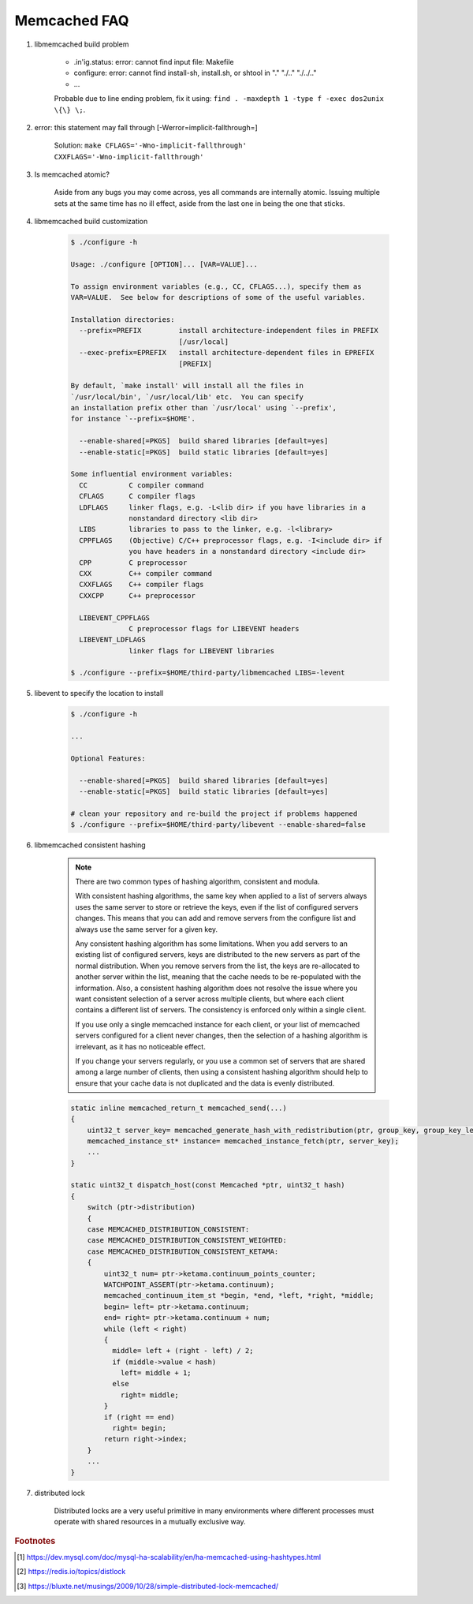 Memcached FAQ
=============

#. libmemcached build problem

    - .in'ig.status: error: cannot find input file: Makefile
    - configure: error: cannot find install-sh, install.sh, or shtool in "." "./.." "./../.."
    - ...

    Probable due to line ending problem, fix it using: ``find . -maxdepth 1 -type f -exec dos2unix \{\} \;``.

#. error: this statement may fall through [-Werror=implicit-fallthrough=]

    Solution: ``make CFLAGS='-Wno-implicit-fallthrough' CXXFLAGS='-Wno-implicit-fallthrough'``

#. Is memcached atomic?

    Aside from any bugs you may come across, yes all commands are internally atomic.
    Issuing multiple sets at the same time has no ill effect, aside from the last one
    in being the one that sticks.

#. libmemcached build customization

    .. code-block:: sh

        $ ./configure -h

        Usage: ./configure [OPTION]... [VAR=VALUE]...

        To assign environment variables (e.g., CC, CFLAGS...), specify them as
        VAR=VALUE.  See below for descriptions of some of the useful variables.

        Installation directories:
          --prefix=PREFIX         install architecture-independent files in PREFIX
                                  [/usr/local]
          --exec-prefix=EPREFIX   install architecture-dependent files in EPREFIX
                                  [PREFIX]

        By default, `make install' will install all the files in
        `/usr/local/bin', `/usr/local/lib' etc.  You can specify
        an installation prefix other than `/usr/local' using `--prefix',
        for instance `--prefix=$HOME'.

          --enable-shared[=PKGS]  build shared libraries [default=yes]
          --enable-static[=PKGS]  build static libraries [default=yes]

        Some influential environment variables:
          CC          C compiler command
          CFLAGS      C compiler flags
          LDFLAGS     linker flags, e.g. -L<lib dir> if you have libraries in a
                      nonstandard directory <lib dir>
          LIBS        libraries to pass to the linker, e.g. -l<library>
          CPPFLAGS    (Objective) C/C++ preprocessor flags, e.g. -I<include dir> if
                      you have headers in a nonstandard directory <include dir>
          CPP         C preprocessor
          CXX         C++ compiler command
          CXXFLAGS    C++ compiler flags
          CXXCPP      C++ preprocessor

          LIBEVENT_CPPFLAGS
                      C preprocessor flags for LIBEVENT headers
          LIBEVENT_LDFLAGS
                      linker flags for LIBEVENT libraries

        $ ./configure --prefix=$HOME/third-party/libmemcached LIBS=-levent


#. libevent to specify the location to install

    .. code-block:: sh

        $ ./configure -h

        ...

        Optional Features:

          --enable-shared[=PKGS]  build shared libraries [default=yes]
          --enable-static[=PKGS]  build static libraries [default=yes]

        # clean your repository and re-build the project if problems happened
        $ ./configure --prefix=$HOME/third-party/libevent --enable-shared=false

#. libmemcached consistent hashing

    .. note::

        There are two common types of hashing algorithm, consistent and modula.

        With consistent hashing algorithms, the same key when applied to a list
        of servers always uses the same server to store or retrieve the keys,
        even if the list of configured servers changes. This means that you
        can add and remove servers from the configure list and always use the
        same server for a given key.

        Any consistent hashing algorithm has some limitations. When you add servers to
        an existing list of configured servers, keys are distributed to the new servers
        as part of the normal distribution. When you remove servers from the list, the
        keys are re-allocated to another server within the list, meaning that the cache
        needs to be re-populated with the information. Also, a consistent hashing algorithm
        does not resolve the issue where you want consistent selection of a server across
        multiple clients, but where each client contains a different list of servers.
        The consistency is enforced only within a single client.

        If you use only a single memcached instance for each client, or your list of memcached servers
        configured for a client never changes, then the selection of a hashing algorithm is irrelevant,
        as it has no noticeable effect.

        If you change your servers regularly, or you use a common set of servers that are shared among a
        large number of clients, then using a consistent hashing algorithm should help to ensure that your
        cache data is not duplicated and the data is evenly distributed.

    .. code-block:: cpp

        static inline memcached_return_t memcached_send(...)
        {
            uint32_t server_key= memcached_generate_hash_with_redistribution(ptr, group_key, group_key_length);
            memcached_instance_st* instance= memcached_instance_fetch(ptr, server_key);
            ...
        }

        static uint32_t dispatch_host(const Memcached *ptr, uint32_t hash)
        {
            switch (ptr->distribution)
            {
            case MEMCACHED_DISTRIBUTION_CONSISTENT:
            case MEMCACHED_DISTRIBUTION_CONSISTENT_WEIGHTED:
            case MEMCACHED_DISTRIBUTION_CONSISTENT_KETAMA:
            {
                uint32_t num= ptr->ketama.continuum_points_counter;
                WATCHPOINT_ASSERT(ptr->ketama.continuum);
                memcached_continuum_item_st *begin, *end, *left, *right, *middle;
                begin= left= ptr->ketama.continuum;
                end= right= ptr->ketama.continuum + num;
                while (left < right)
                {
                  middle= left + (right - left) / 2;
                  if (middle->value < hash)
                    left= middle + 1;
                  else
                    right= middle;
                }
                if (right == end)
                  right= begin;
                return right->index;
            }
            ...
        }

#. distributed lock

    Distributed locks are a very useful primitive in many environments
    where different processes must operate with shared resources in a mutually exclusive way.

.. rubric:: Footnotes

.. [#] https://dev.mysql.com/doc/mysql-ha-scalability/en/ha-memcached-using-hashtypes.html
.. [#] https://redis.io/topics/distlock
.. [#] https://bluxte.net/musings/2009/10/28/simple-distributed-lock-memcached/
